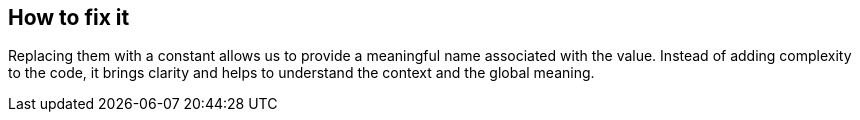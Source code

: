 == How to fix it

Replacing them with a constant allows us to provide a meaningful name associated with the value.
Instead of adding complexity to the code, it brings clarity and helps to understand the context and the global meaning.
